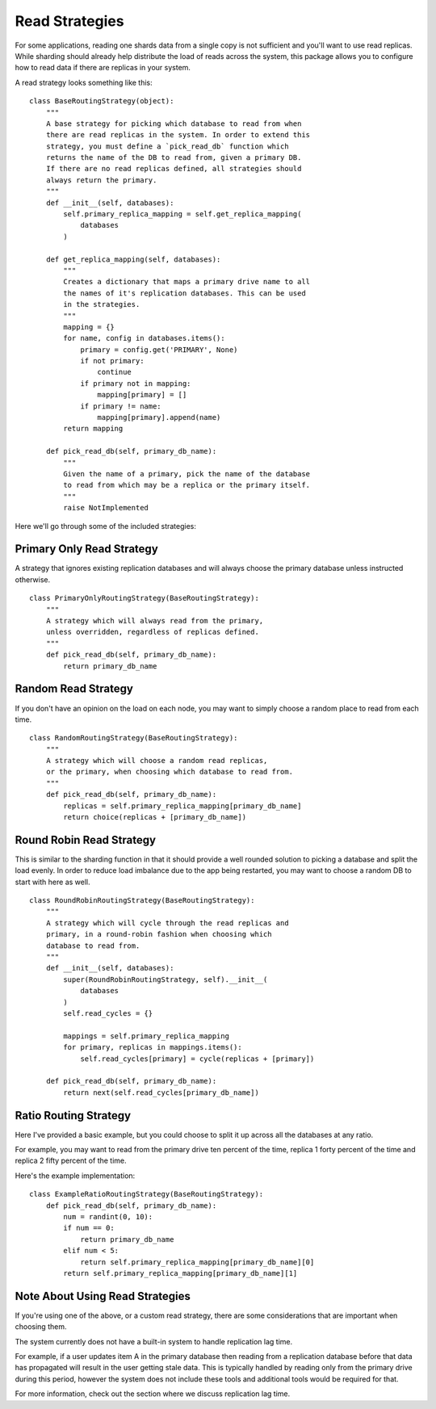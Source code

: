.. Read Strategies:

================
Read Strategies
================

For some applications, reading one shards data from a single copy is not
sufficient and you'll want to use read replicas. While sharding should already
help distribute the load of reads across the system, this package allows you to
configure how to read data if there are replicas in your system.


A read strategy looks something like this:

::

  class BaseRoutingStrategy(object):
      """
      A base strategy for picking which database to read from when
      there are read replicas in the system. In order to extend this
      strategy, you must define a `pick_read_db` function which
      returns the name of the DB to read from, given a primary DB.
      If there are no read replicas defined, all strategies should
      always return the primary.
      """
      def __init__(self, databases):
          self.primary_replica_mapping = self.get_replica_mapping(
              databases
          )

      def get_replica_mapping(self, databases):
          """
          Creates a dictionary that maps a primary drive name to all
          the names of it's replication databases. This can be used
          in the strategies.
          """
          mapping = {}
          for name, config in databases.items():
              primary = config.get('PRIMARY', None)
              if not primary:
                  continue
              if primary not in mapping:
                  mapping[primary] = []
              if primary != name:
                  mapping[primary].append(name)
          return mapping

      def pick_read_db(self, primary_db_name):
          """
          Given the name of a primary, pick the name of the database
          to read from which may be a replica or the primary itself.
          """
          raise NotImplemented


Here we'll go through some of the included strategies:


Primary Only Read Strategy
--------------------------

A strategy that ignores existing replication databases and will always choose
the primary database unless instructed otherwise.

::

  class PrimaryOnlyRoutingStrategy(BaseRoutingStrategy):
      """
      A strategy which will always read from the primary,
      unless overridden, regardless of replicas defined.
      """
      def pick_read_db(self, primary_db_name):
          return primary_db_name


Random Read Strategy
--------------------

If you don't have an opinion on the load on each node, you may want to simply
choose a random place to read from each time.

::

  class RandomRoutingStrategy(BaseRoutingStrategy):
      """
      A strategy which will choose a random read replicas,
      or the primary, when choosing which database to read from.
      """
      def pick_read_db(self, primary_db_name):
          replicas = self.primary_replica_mapping[primary_db_name]
          return choice(replicas + [primary_db_name])


Round Robin Read Strategy
-------------------------

This is similar to the sharding function in that it should provide a well
rounded solution to picking a database and split the load evenly. In order to
reduce load imbalance due to the app being restarted, you may want to choose a
random DB to start with here as well.

::

  class RoundRobinRoutingStrategy(BaseRoutingStrategy):
      """
      A strategy which will cycle through the read replicas and
      primary, in a round-robin fashion when choosing which
      database to read from.
      """
      def __init__(self, databases):
          super(RoundRobinRoutingStrategy, self).__init__(
              databases
          )
          self.read_cycles = {}

          mappings = self.primary_replica_mapping
          for primary, replicas in mappings.items():
              self.read_cycles[primary] = cycle(replicas + [primary])

      def pick_read_db(self, primary_db_name):
          return next(self.read_cycles[primary_db_name])


Ratio Routing Strategy
----------------------

Here I've provided a basic example, but you could choose to split it up across
all the databases at any ratio.

For example, you may want to read from the primary drive ten percent of the
time, replica 1 forty percent of the time and replica 2 fifty percent of the
time.

Here's the example implementation:

::

  class ExampleRatioRoutingStrategy(BaseRoutingStrategy):
      def pick_read_db(self, primary_db_name):
          num = randint(0, 10):
          if num == 0:
              return primary_db_name
          elif num < 5:
              return self.primary_replica_mapping[primary_db_name][0]
          return self.primary_replica_mapping[primary_db_name][1]


Note About Using Read Strategies
--------------------------------

If you're using one of the above, or a custom read strategy, there are some
considerations that are important when choosing them.

The system currently does not have a built-in system to handle replication lag
time.

For example, if a user updates item A in the primary database then reading from
a replication database before that data has propagated will result in the user
getting stale data. This is typically handled by reading only from the primary
drive during this period, however the system does not include these tools and
additional tools would be required for that.

For more information, check out the section where we discuss replication lag
time.
